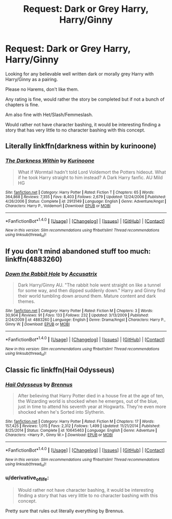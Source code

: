 #+TITLE: Request: Dark or Grey Harry, Harry/Ginny

* Request: Dark or Grey Harry, Harry/Ginny
:PROPERTIES:
:Author: SnarkyAndProud
:Score: 4
:DateUnix: 1506837520.0
:DateShort: 2017-Oct-01
:FlairText: Request
:END:
Looking for any believable well written dark or morally grey Harry with Harry/Ginny as a pairing.

Please no Harems, don't like them.

Any rating is fine, would rather the story be completed but if not a bunch of chapters is fine.

Am also fine with Het/Slash/Femmeslash.

Would rather not have character bashing, it would be interesting finding a story that has very little to no character bashing with this concept.


** Literally linkffn(darkness within by kurinoone)
:PROPERTIES:
:Author: heavy__rain
:Score: 1
:DateUnix: 1506845325.0
:DateShort: 2017-Oct-01
:END:

*** [[http://www.fanfiction.net/s/2913149/1/][*/The Darkness Within/*]] by [[https://www.fanfiction.net/u/1034541/Kurinoone][/Kurinoone/]]

#+begin_quote
  What if Wormtail hadn't told Lord Voldemort the Potters hideout. What if he took Harry straight to him instead? A Dark Harry fanfic. AU Mild HG
#+end_quote

^{/Site/: [[http://www.fanfiction.net/][fanfiction.net]] *|* /Category/: Harry Potter *|* /Rated/: Fiction T *|* /Chapters/: 65 *|* /Words/: 364,868 *|* /Reviews/: 7,355 *|* /Favs/: 8,403 *|* /Follows/: 2,679 *|* /Updated/: 12/24/2006 *|* /Published/: 4/26/2006 *|* /Status/: Complete *|* /id/: 2913149 *|* /Language/: English *|* /Genre/: Adventure/Angst *|* /Characters/: Harry P., Voldemort *|* /Download/: [[http://www.ff2ebook.com/old/ffn-bot/index.php?id=2913149&source=ff&filetype=epub][EPUB]] or [[http://www.ff2ebook.com/old/ffn-bot/index.php?id=2913149&source=ff&filetype=mobi][MOBI]]}

--------------

*FanfictionBot*^{1.4.0} *|* [[[https://github.com/tusing/reddit-ffn-bot/wiki/Usage][Usage]]] | [[[https://github.com/tusing/reddit-ffn-bot/wiki/Changelog][Changelog]]] | [[[https://github.com/tusing/reddit-ffn-bot/issues/][Issues]]] | [[[https://github.com/tusing/reddit-ffn-bot/][GitHub]]] | [[[https://www.reddit.com/message/compose?to=tusing][Contact]]]

^{/New in this version: Slim recommendations using/ ffnbot!slim! /Thread recommendations using/ linksub(thread_id)!}
:PROPERTIES:
:Author: FanfictionBot
:Score: 1
:DateUnix: 1506845340.0
:DateShort: 2017-Oct-01
:END:


** If you don't mind abandoned stuff too much: linkffn(4883260)
:PROPERTIES:
:Author: PsychoGeek
:Score: 1
:DateUnix: 1506852619.0
:DateShort: 2017-Oct-01
:END:

*** [[http://www.fanfiction.net/s/4883260/1/][*/Down the Rabbit Hole/*]] by [[https://www.fanfiction.net/u/1670293/Accusatrix][/Accusatrix/]]

#+begin_quote
  Dark Harry/Ginny AU. "The rabbit hole went straight on like a tunnel for some way, and then dipped suddenly down." Harry and Ginny find their world tumbling down around them. Mature content and dark themes.
#+end_quote

^{/Site/: [[http://www.fanfiction.net/][fanfiction.net]] *|* /Category/: Harry Potter *|* /Rated/: Fiction M *|* /Chapters/: 3 *|* /Words/: 30,904 *|* /Reviews/: 91 *|* /Favs/: 133 *|* /Follows/: 232 *|* /Updated/: 3/13/2009 *|* /Published/: 2/24/2009 *|* /id/: 4883260 *|* /Language/: English *|* /Genre/: Drama/Angst *|* /Characters/: Harry P., Ginny W. *|* /Download/: [[http://www.ff2ebook.com/old/ffn-bot/index.php?id=4883260&source=ff&filetype=epub][EPUB]] or [[http://www.ff2ebook.com/old/ffn-bot/index.php?id=4883260&source=ff&filetype=mobi][MOBI]]}

--------------

*FanfictionBot*^{1.4.0} *|* [[[https://github.com/tusing/reddit-ffn-bot/wiki/Usage][Usage]]] | [[[https://github.com/tusing/reddit-ffn-bot/wiki/Changelog][Changelog]]] | [[[https://github.com/tusing/reddit-ffn-bot/issues/][Issues]]] | [[[https://github.com/tusing/reddit-ffn-bot/][GitHub]]] | [[[https://www.reddit.com/message/compose?to=tusing][Contact]]]

^{/New in this version: Slim recommendations using/ ffnbot!slim! /Thread recommendations using/ linksub(thread_id)!}
:PROPERTIES:
:Author: FanfictionBot
:Score: 1
:DateUnix: 1506852641.0
:DateShort: 2017-Oct-01
:END:


** Classic fic linkffn(Hail Odysseus)
:PROPERTIES:
:Author: DrTacoLord
:Score: 1
:DateUnix: 1506926213.0
:DateShort: 2017-Oct-02
:END:

*** [[http://www.fanfiction.net/s/10645463/1/][*/Hail Odysseus/*]] by [[https://www.fanfiction.net/u/4577618/Brennus][/Brennus/]]

#+begin_quote
  After believing that Harry Potter died in a house fire at the age of ten, the Wizarding world is shocked when he emerges, out of the blue, just in time to attend his seventh year at Hogwarts. They're even more shocked when he's Sorted into Slytherin.
#+end_quote

^{/Site/: [[http://www.fanfiction.net/][fanfiction.net]] *|* /Category/: Harry Potter *|* /Rated/: Fiction M *|* /Chapters/: 17 *|* /Words/: 157,425 *|* /Reviews/: 1,015 *|* /Favs/: 2,312 *|* /Follows/: 1,499 *|* /Updated/: 11/21/2014 *|* /Published/: 8/25/2014 *|* /Status/: Complete *|* /id/: 10645463 *|* /Language/: English *|* /Genre/: Adventure *|* /Characters/: <Harry P., Ginny W.> *|* /Download/: [[http://www.ff2ebook.com/old/ffn-bot/index.php?id=10645463&source=ff&filetype=epub][EPUB]] or [[http://www.ff2ebook.com/old/ffn-bot/index.php?id=10645463&source=ff&filetype=mobi][MOBI]]}

--------------

*FanfictionBot*^{1.4.0} *|* [[[https://github.com/tusing/reddit-ffn-bot/wiki/Usage][Usage]]] | [[[https://github.com/tusing/reddit-ffn-bot/wiki/Changelog][Changelog]]] | [[[https://github.com/tusing/reddit-ffn-bot/issues/][Issues]]] | [[[https://github.com/tusing/reddit-ffn-bot/][GitHub]]] | [[[https://www.reddit.com/message/compose?to=tusing][Contact]]]

^{/New in this version: Slim recommendations using/ ffnbot!slim! /Thread recommendations using/ linksub(thread_id)!}
:PROPERTIES:
:Author: FanfictionBot
:Score: 2
:DateUnix: 1506926231.0
:DateShort: 2017-Oct-02
:END:


*** u/derivative_of_life:
#+begin_quote
  Would rather not have character bashing, it would be interesting finding a story that has very little to no character bashing with this concept.
#+end_quote

Pretty sure that rules out literally everything by Brennus.
:PROPERTIES:
:Author: derivative_of_life
:Score: 2
:DateUnix: 1506929859.0
:DateShort: 2017-Oct-02
:END:
